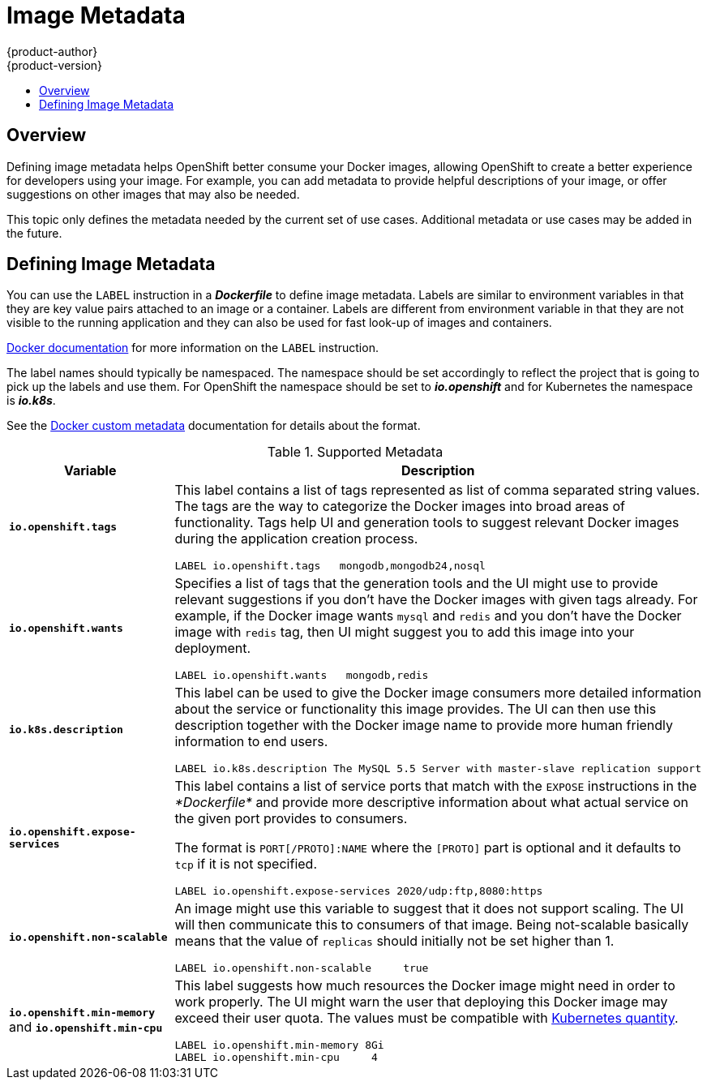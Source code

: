 = Image Metadata
{product-author}
{product-version}
:data-uri:
:icons:
:experimental:
:toc: macro
:toc-title:

toc::[]

== Overview
Defining image metadata helps OpenShift better consume your Docker images,
allowing OpenShift to create a better experience for developers using your
image. For example, you can add metadata to provide helpful descriptions of your
image, or offer suggestions on other images that may also be needed.

This topic only defines the metadata needed by the current set of use cases.
Additional metadata or use cases may be added in the future.

== Defining Image Metadata
You can use the `LABEL` instruction in a *_Dockerfile_* to define image
metadata. Labels are similar to environment variables in that they are key value
pairs attached to an image or a container. Labels are different from environment
variable in that they are not visible to the running application and they can
also be used for fast look-up of images and containers.

https://docs.docker.com/reference/builder/#label[Docker documentation] for more
information on the `LABEL` instruction.

The label names should typically be namespaced. The namespace should be set
accordingly to reflect the project that is going to pick up the labels and use
them. For OpenShift the namespace should be set to *_io.openshift_* and for
Kubernetes the namespace is *_io.k8s_*.

See the https://docs.docker.com/userguide/labels-custom-metadata[Docker custom
metadata] documentation for details about the format.

.Supported Metadata
[cols="3a,8a",options="header"]
|===

|Variable |Description

|`*io.openshift.tags*`
|This label contains a list of tags represented as list of comma separated
string values. The tags are the way to categorize the Docker images into broad
areas of functionality. Tags help UI and generation tools to suggest relevant
Docker images during the application creation process.

====

----
LABEL io.openshift.tags   mongodb,mongodb24,nosql
----
====

|`*io.openshift.wants*`
|Specifies a list of tags that the generation tools and the UI might use to
provide relevant suggestions if you don't have the Docker images with given tags
already. For example, if the Docker image wants `mysql` and `redis` and you
don't have the Docker image with `redis` tag, then UI might suggest you to add
this image into your deployment.

====

----
LABEL io.openshift.wants   mongodb,redis
----
====

|`*io.k8s.description*`
|This label can be used to give the Docker image consumers more detailed
information about the service or functionality this image provides. The UI can
then use this description together with the Docker image name to provide more
human friendly information to end users.

====

----
LABEL io.k8s.description The MySQL 5.5 Server with master-slave replication support
----
====

|`*io.openshift.expose-services*`
|This label contains a list of service ports that match with the `EXPOSE`
instructions in the _*Dockerfile*_ and provide more descriptive information about
what actual service on the given port provides to consumers.

The format is `PORT[/PROTO]:NAME` where the `[PROTO]` part is optional and it
defaults to `tcp` if it is not specified.

====

----
LABEL io.openshift.expose-services 2020/udp:ftp,8080:https
----
====

|`*io.openshift.non-scalable*`
|An image might use this variable to suggest that it does not support scaling.
The UI will then communicate this to consumers of that image. Being not-scalable
basically means that the value of `replicas` should initially not be set higher
than 1.

====

----
LABEL io.openshift.non-scalable     true
----
====

|`*io.openshift.min-memory*` and `*io.openshift.min-cpu*`
|This label suggests how much resources the Docker image might need in order to
work properly. The UI might warn the user that deploying this Docker image may
exceed their user quota.  The values must be compatible with
https://github.com/GoogleCloudPlatform/kubernetes/blob/master/docs/resources.md#resource-quantities[Kubernetes
quantity].

====

----
LABEL io.openshift.min-memory 8Gi
LABEL io.openshift.min-cpu     4
----
====
|===
